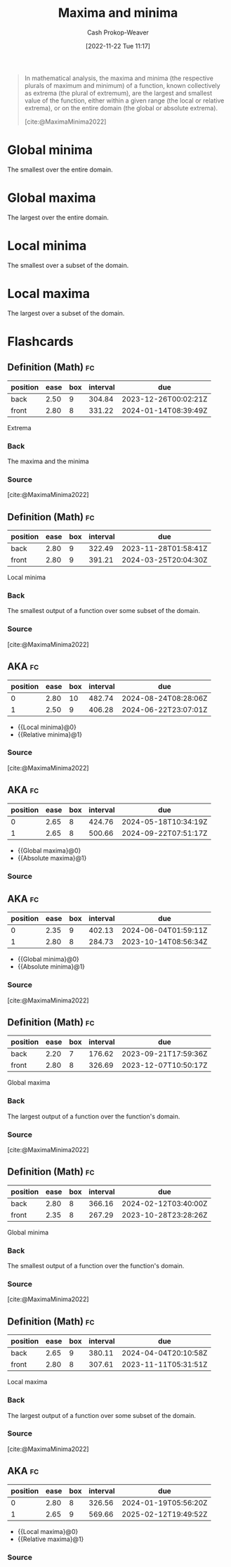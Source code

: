 :PROPERTIES:
:ID:       c2ad13d0-6556-40ff-b19a-5b2eeba5ec6f
:ROAM_ALIASES: Extrema
:LAST_MODIFIED: [2023-09-05 Tue 20:20]
:END:
#+title: Maxima and minima
#+hugo_custom_front_matter: :slug "c2ad13d0-6556-40ff-b19a-5b2eeba5ec6f"
#+author: Cash Prokop-Weaver
#+date: [2022-11-22 Tue 11:17]
#+filetags: :concept:

#+begin_quote
In mathematical analysis, the maxima and minima (the respective plurals of maximum and minimum) of a function, known collectively as extrema (the plural of extremum), are the largest and smallest value of the function, either within a given range (the local or relative extrema), or on the entire domain (the global or absolute extrema).

[cite:@MaximaMinima2022]
#+end_quote

* Global minima
:PROPERTIES:
:ID:       9771cc5d-138e-45dc-9d64-81ee31ec55a2
:ROAM_ALIASES: "Absolute minima"
:END:

The smallest over the entire domain.

* Global maxima
:PROPERTIES:
:ID:       e5eafe99-13df-47a8-b803-115afb0b27af
:ROAM_ALIASES: "Absolute maxima"
:END:

The largest over the entire domain.

* Local minima
:PROPERTIES:
:ID:       18fb8976-8c86-4bb2-8ed8-c4017f40e0f7
:ROAM_ALIASES: "Relative minima"
:END:

The smallest over a subset of the domain.

* Local maxima
:PROPERTIES:
:ID:       44d206b9-e394-4b40-b332-7156072e2880
:ROAM_ALIASES: "Relative maxima"
:END:

The largest over a subset of the domain.

* Flashcards
** Definition (Math) :fc:
:PROPERTIES:
:ID:       e221091c-2a3e-49a8-890e-d1ebe090f6fd
:ANKI_NOTE_ID: 1640627887469
:FC_CREATED: 2021-12-27T17:58:07Z
:FC_TYPE:  double
:END:
:REVIEW_DATA:
| position | ease | box | interval | due                  |
|----------+------+-----+----------+----------------------|
| back     | 2.50 |   9 |   304.84 | 2023-12-26T00:02:21Z |
| front    | 2.80 |   8 |   331.22 | 2024-01-14T08:39:49Z |
:END:
Extrema
*** Back
The maxima and the minima
*** Source
[cite:@MaximaMinima2022]
** Definition (Math) :fc:
:PROPERTIES:
:ID:       b2926390-49b6-4941-a77d-6cb7165d231f
:ANKI_NOTE_ID: 1640627887275
:FC_CREATED: 2021-12-27T17:58:07Z
:FC_TYPE:  double
:END:
:REVIEW_DATA:
| position | ease | box | interval | due                  |
|----------+------+-----+----------+----------------------|
| back     | 2.80 |   9 |   322.49 | 2023-11-28T01:58:41Z |
| front    | 2.80 |   9 |   391.21 | 2024-03-25T20:04:30Z |
:END:

Local minima

*** Back
The smallest output of a function over some subset of the domain.

*** Source
[cite:@MaximaMinima2022]
** AKA :fc:
:PROPERTIES:
:ID:       a3323389-48d3-4b06-b43d-996b948b8247
:ANKI_NOTE_ID: 1640628555125
:FC_CREATED: 2021-12-27T18:09:15Z
:FC_TYPE:  cloze
:FC_CLOZE_MAX: 2
:FC_CLOZE_TYPE: deletion
:END:
:REVIEW_DATA:
| position | ease | box | interval | due                  |
|----------+------+-----+----------+----------------------|
|        0 | 2.80 |  10 |   482.74 | 2024-08-24T08:28:06Z |
|        1 | 2.50 |   9 |   406.28 | 2024-06-22T23:07:01Z |
:END:

- {{Local minima}@0}
- {{Relative minima}@1}

*** Source
[cite:@MaximaMinima2022]
** AKA :fc:
:PROPERTIES:
:ID:       0bf64485-233d-4e7b-b097-355301f4d69d
:ANKI_NOTE_ID: 1640628553699
:FC_CREATED: 2021-12-27T18:09:13Z
:FC_TYPE:  cloze
:FC_CLOZE_MAX: 2
:FC_CLOZE_TYPE: deletion
:END:
:REVIEW_DATA:
| position | ease | box | interval | due                  |
|----------+------+-----+----------+----------------------|
|        0 | 2.65 |   8 |   424.76 | 2024-05-18T10:34:19Z |
|        1 | 2.65 |   8 |   500.66 | 2024-09-22T07:51:17Z |
:END:

- {{Global maxima}@0}
- {{Absolute maxima}@1}

*** Source
** AKA :fc:
:PROPERTIES:
:ID:       eb9f7460-d2ce-4b81-afe1-a82ac45b682f
:ANKI_NOTE_ID: 1640628554577
:FC_CREATED: 2021-12-27T18:09:14Z
:FC_TYPE:  cloze
:FC_CLOZE_MAX: 2
:FC_CLOZE_TYPE: deletion
:END:
:REVIEW_DATA:
| position | ease | box | interval | due                  |
|----------+------+-----+----------+----------------------|
|        0 | 2.35 |   9 |   402.13 | 2024-06-04T01:59:11Z |
|        1 | 2.80 |   8 |   284.73 | 2023-10-14T08:56:34Z |
:END:

- {{Global minima}@0}
- {{Absolute minima}@1}

*** Source
[cite:@MaximaMinima2022]
** Definition (Math) :fc:
:PROPERTIES:
:ID:       4bf25a95-1b6f-4297-813a-7235e7579dc3
:ANKI_NOTE_ID: 1640627886198
:FC_CREATED: 2021-12-27T17:58:06Z
:FC_TYPE:  double
:END:
:REVIEW_DATA:
| position | ease | box | interval | due                  |
|----------+------+-----+----------+----------------------|
| back     | 2.20 |   7 |   176.62 | 2023-09-21T17:59:36Z |
| front    | 2.80 |   8 |   326.69 | 2023-12-07T10:50:17Z |
:END:

Global maxima

*** Back
The largest output of a function over the function's domain.

*** Source
[cite:@MaximaMinima2022]
** Definition (Math) :fc:
:PROPERTIES:
:ID:       61a3857e-4dad-42f3-9574-aa3f8bedc44b
:ANKI_NOTE_ID: 1640627886850
:FC_CREATED: 2021-12-27T17:58:06Z
:FC_TYPE:  double
:END:
:REVIEW_DATA:
| position | ease | box | interval | due                  |
|----------+------+-----+----------+----------------------|
| back     | 2.80 |   8 |   366.16 | 2024-02-12T03:40:00Z |
| front    | 2.35 |   8 |   267.29 | 2023-10-28T23:28:26Z |
:END:

Global minima

*** Back
The smallest output of a function over the function's domain.

*** Source
[cite:@MaximaMinima2022]
** Definition (Math) :fc:
:PROPERTIES:
:ID:       d5fbb8e4-2b6b-4603-af66-10e605dc256a
:ANKI_NOTE_ID: 1640627886622
:FC_CREATED: 2021-12-27T17:58:06Z
:FC_TYPE:  double
:END:
:REVIEW_DATA:
| position | ease | box | interval | due                  |
|----------+------+-----+----------+----------------------|
| back     | 2.65 |   9 |   380.11 | 2024-04-04T20:10:58Z |
| front    | 2.80 |   8 |   307.61 | 2023-11-11T05:31:51Z |
:END:

Local maxima

*** Back
The largest output of a function over some subset of the domain.

*** Source
[cite:@MaximaMinima2022]
** AKA :fc:
:PROPERTIES:
:ID:       5cb80ebc-59c9-42fa-864a-e2b4e6f586d8
:ANKI_NOTE_ID: 1640628554250
:FC_CREATED: 2021-12-27T18:09:14Z
:FC_TYPE:  cloze
:FC_CLOZE_MAX: 2
:FC_CLOZE_TYPE: deletion
:END:
:REVIEW_DATA:
| position | ease | box | interval | due                  |
|----------+------+-----+----------+----------------------|
|        0 | 2.80 |   8 |   326.56 | 2024-01-19T05:56:20Z |
|        1 | 2.65 |   9 |   569.66 | 2025-02-12T19:49:52Z |
:END:

- {{Local maxima}@0}
- {{Relative maxima}@1}

*** Source
#+print_bibliography: